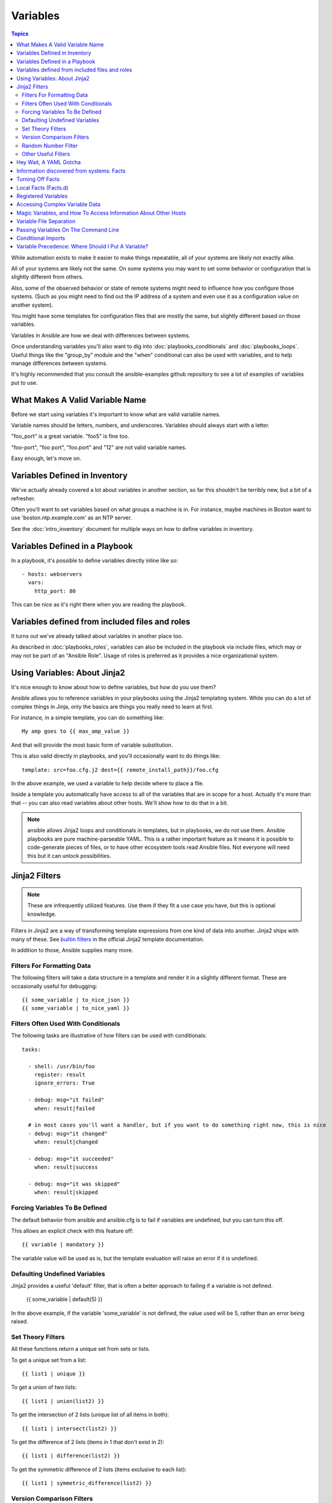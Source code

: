 Variables
=========

.. contents:: Topics

While automation exists to make it easier to make things repeatable, all of your systems are likely not exactly alike.

All of your systems are likely not the same.  On some systems you may want to set some behavior
or configuration that is slightly different from others. 

Also, some of the observed behavior or state 
of remote systems might need to influence how you configure those systems.  (Such as you might need to find out the IP
address of a system and even use it as a configuration value on another system).

You might have some templates for configuration files that are mostly the same, but slightly different
based on those variables.  

Variables in Ansible are how we deal with differences between systems.  

Once understanding variables you'll also want to dig into :doc:`playbooks_conditionals` and :doc:`playbooks_loops`.
Useful things like the "group_by" module
and the "when" conditional can also be used with variables, and to help manage differences between systems.

It's highly recommended that you consult the ansible-examples github repository to see a lot of examples of variables put to use.

.. _valid_variable_names:

What Makes A Valid Variable Name
````````````````````````````````

Before we start using variables it's important to know what are valid variable names.

Variable names should be letters, numbers, and underscores.  Variables should always start with a letter.

"foo_port" is a great variable.  "foo5" is fine too.  

"foo-port", "foo port", "foo.port" and "12" are not valid variable names.

Easy enough, let's move on.

.. _variables_in_inventory:

Variables Defined in Inventory
``````````````````````````````

We've actually already covered a lot about variables in another section, so far this shouldn't be terribly new, but
a bit of a refresher.

Often you'll want to set variables based on what groups a machine is in.  For instance, maybe machines in Boston
want to use 'boston.ntp.example.com' as an NTP server.

See the :doc:`intro_inventory` document for multiple ways on how to define variables in inventory.

.. _playbook_variables:

Variables Defined in a Playbook
```````````````````````````````

In a playbook, it's possible to define variables directly inline like so::

   - hosts: webservers
     vars:
       http_port: 80

This can be nice as it's right there when you are reading the playbook.

.. _included_variables:

Variables defined from included files and roles
```````````````````````````````````````````````

It turns out we've already talked about variables in another place too.

As described in :doc:`playbooks_roles`, variables can also be included in the playbook via include files, which may or may
not be part of an "Ansible Role".  Usage of roles is preferred as it provides a nice organizational system.

.. _about_jinja2:

Using Variables: About Jinja2
`````````````````````````````

It's nice enough to know about how to define variables, but how do you use them?

Ansible allows you to
reference variables in your playbooks using the Jinja2 templating system.  While you can do a lot of complex
things in Jinja, only the basics are things you really need to learn at first.

For instance, in a simple template, you can do something like::

    My amp goes to {{ max_amp_value }}

And that will provide the most basic form of variable substitution.

This is also valid directly in playbooks, and you'll occasionally want to do things like::

    template: src=foo.cfg.j2 dest={{ remote_install_path}}/foo.cfg

In the above example, we used a variable to help decide where to place a file.

Inside a template you automatically have access to all of the variables that are in scope for a host.  Actually
it's more than that -- you can also read variables about other hosts.  We'll show how to do that in a bit.

.. note:: ansible allows Jinja2 loops and conditionals in templates, but in playbooks, we do not use them.  Ansible
   playbooks are pure machine-parseable YAML.  This is a rather important feature as it means it is possible to code-generate
   pieces of files, or to have other ecosystem tools read Ansible files.  Not everyone will need this but it can unlock
   possibilities.

.. _jinja2_filters:

Jinja2 Filters
``````````````

.. note:: These are infrequently utilized features.  Use them if they fit a use case you have, but this is optional knowledge.

Filters in Jinja2 are a way of transforming template expressions from one kind of data into another.  Jinja2
ships with many of these. See `builtin filters`_ in the official Jinja2 template documentation.

In addition to those, Ansible supplies many more.

.. _filters_for_formatting_data:

Filters For Formatting Data
---------------------------

The following filters will take a data structure in a template and render it in a slightly different format.  These
are occasionally useful for debugging::

    {{ some_variable | to_nice_json }}
    {{ some_variable | to_nice_yaml }}

.. _filters_used_with_conditionals:

Filters Often Used With Conditionals
------------------------------------

The following tasks are illustrative of how filters can be used with conditionals::

    tasks:

      - shell: /usr/bin/foo
        register: result
        ignore_errors: True

      - debug: msg="it failed"
        when: result|failed

      # in most cases you'll want a handler, but if you want to do something right now, this is nice
      - debug: msg="it changed"
        when: result|changed

      - debug: msg="it succeeded"
        when: result|success

      - debug: msg="it was skipped"
        when: result|skipped

.. _forcing_variables_to_be_defined:

Forcing Variables To Be Defined
-------------------------------

The default behavior from ansible and ansible.cfg is to fail if variables are undefined, but you can turn this off.

This allows an explicit check with this feature off::

    {{ variable | mandatory }}

The variable value will be used as is, but the template evaluation will raise an error if it is undefined.


.. _defaulting_undefined_variables:

Defaulting Undefined Variables
------------------------------

Jinja2 provides a useful 'default' filter, that is often a better approach to failing if a variable is not defined.

    {{ some_variable | default(5) }}

In the above example, if the variable 'some_variable' is not defined, the value used will be 5, rather than an error
being raised.

.. _set_theory_filters:

Set Theory Filters
--------------------
All these functions return a unique set from sets or lists.

.. versionadded:: 1.4

To get a unique set from a list::

    {{ list1 | unique }}

To get a union of two lists::

    {{ list1 | union(list2) }}

To get the intersection of 2 lists (unique list of all items in both)::

    {{ list1 | intersect(list2) }}

To get the difference of 2 lists (items in 1 that don't exist in 2)::

    {{ list1 | difference(list2) }}

To get the symmetric difference of 2 lists (items exclusive to each list)::

    {{ list1 | symmetric_difference(list2) }}

.. _version_comparison_filters:

Version Comparison Filters
--------------------------

.. versionadded:: 1.6

To compare a version number, such as checking if the ``ansible_distribution_version``
version is greater than or equal to '12.04', you can use the ``version_compare`` filter::

The ``version_compare`` filter can also be used to evaluate the ``ansible_distribution_version``::

    {{ ansible_distribution_version | version_compare('12.04', '>=') }}

If ``ansible_distribution_version`` is greater than or equal to 12, this filter will return True, otherwise
it will return False.

The ``version_compare`` filter accepts the following operators::

    <, lt, <=, le, >, gt, >=, ge, ==, =, eq, !=, <>, ne

This filter also accepts a 3rd parameter, ``strict`` which defines if strict version parsing should
be used.  The default is ``False``, and if set as ``True`` will use more strict version parsing::

    {{ sample_version_var | version_compare('1.0', operator='lt', strict=True) }}

.. _random_filter

Random Number Filter
--------------------------

.. versionadded:: 1.6

To get a random number from 0 to supplied end::

    {{ 59 |random}} * * * * root /script/from/cron

Get a random number from 0 to 100 but in steps of 10::

    {{ 100 |random(step=10) }}  => 70

Get a random number from 1 to 100 but in steps of 10::

    {{ 100 |random(1, 10) }}    => 31
    {{ 100 |random(start=1, step=10) }}    => 51


.. _other_useful_filters:

Other Useful Filters
--------------------

To get the last name of a file path, like 'foo.txt' out of '/etc/asdf/foo.txt'::

    {{ path | basename }} 

To get the directory from a path::

    {{ path | dirname }}

To expand a path containing a tilde (`~`) character (new in version 1.5)::

    {{ path | expanduser }}

To work with Base64 encoded strings::

    {{ encoded | b64decode }}
    {{ decoded | b64encode }}

To take an md5sum of a filename::

    {{ filename | md5 }}

To cast values as certain types, such as when you input a string as "True" from a vars_prompt and the system
doesn't know it is a boolean value::

   - debug: msg=test
     when: some_string_value | bool

To replace text in a string with regex, use the "regex_replace" filter::

    # convert "ansible" to "able"    
    {{ 'ansible' | regex_replace('^a.*i(.*)$', 'a\\1') }}         

    # convert "foobar" to "bar"
    {{ 'foobar' | regex_replace('^f.*o(.*)$', '\\1') }}

A few useful filters are typically added with each new Ansible release.  The development documentation shows
how to extend Ansible filters by writing your own as plugins, though in general, we encourage new ones
to be added to core so everyone can make use of them.

.. _yaml_gotchas:

Hey Wait, A YAML Gotcha
```````````````````````

YAML syntax requires that if you start a value with {{ foo }} you quote the whole line, since it wants to be
sure you aren't trying to start a YAML dictionary.  This is covered on the :doc:`YAMLSyntax` page.

This won't work::

    - hosts: app_servers
      vars:
          app_path: {{ base_path }}/22

Do it like this and you'll be fine::

    - hosts: app_servers
      vars:
           app_path: "{{ base_path }}/22"

.. _vars_and_facts:

Information discovered from systems: Facts
``````````````````````````````````````````

There are other places where variables can come from, but these are a type of variable that are discovered, not set by the user.

Facts are information derived from speaking with your remote systems.

An example of this might be the ip address of the remote host, or what the operating system is. 

To see what information is available, try the following::

    ansible hostname -m setup

This will return a ginormous amount of variable data, which may look like this, as taken from Ansible 1.4 on a Ubuntu 12.04 system::

        "ansible_all_ipv4_addresses": [
            "REDACTED IP ADDRESS"
        ], 
        "ansible_all_ipv6_addresses": [
            "REDACTED IPV6 ADDRESS"
        ], 
        "ansible_architecture": "x86_64", 
        "ansible_bios_date": "09/20/2012", 
        "ansible_bios_version": "6.00", 
        "ansible_cmdline": {
            "BOOT_IMAGE": "/boot/vmlinuz-3.5.0-23-generic", 
            "quiet": true, 
            "ro": true, 
            "root": "UUID=4195bff4-e157-4e41-8701-e93f0aec9e22", 
            "splash": true
        }, 
        "ansible_date_time": {
            "date": "2013-10-02", 
            "day": "02", 
            "epoch": "1380756810", 
            "hour": "19", 
            "iso8601": "2013-10-02T23:33:30Z", 
            "iso8601_micro": "2013-10-02T23:33:30.036070Z", 
            "minute": "33", 
            "month": "10", 
            "second": "30", 
            "time": "19:33:30", 
            "tz": "EDT", 
            "year": "2013"
        }, 
        "ansible_default_ipv4": {
            "address": "REDACTED", 
            "alias": "eth0", 
            "gateway": "REDACTED", 
            "interface": "eth0", 
            "macaddress": "REDACTED", 
            "mtu": 1500, 
            "netmask": "255.255.255.0", 
            "network": "REDACTED", 
            "type": "ether"
        }, 
        "ansible_default_ipv6": {}, 
        "ansible_devices": {
            "fd0": {
                "holders": [], 
                "host": "", 
                "model": null, 
                "partitions": {}, 
                "removable": "1", 
                "rotational": "1", 
                "scheduler_mode": "deadline", 
                "sectors": "0", 
                "sectorsize": "512", 
                "size": "0.00 Bytes", 
                "support_discard": "0", 
                "vendor": null
            }, 
            "sda": {
                "holders": [], 
                "host": "SCSI storage controller: LSI Logic / Symbios Logic 53c1030 PCI-X Fusion-MPT Dual Ultra320 SCSI (rev 01)", 
                "model": "VMware Virtual S", 
                "partitions": {
                    "sda1": {
                        "sectors": "39843840", 
                        "sectorsize": 512, 
                        "size": "19.00 GB", 
                        "start": "2048"
                    }, 
                    "sda2": {
                        "sectors": "2", 
                        "sectorsize": 512, 
                        "size": "1.00 KB", 
                        "start": "39847934"
                    }, 
                    "sda5": {
                        "sectors": "2093056", 
                        "sectorsize": 512, 
                        "size": "1022.00 MB", 
                        "start": "39847936"
                    }
                }, 
                "removable": "0", 
                "rotational": "1", 
                "scheduler_mode": "deadline", 
                "sectors": "41943040", 
                "sectorsize": "512", 
                "size": "20.00 GB", 
                "support_discard": "0", 
                "vendor": "VMware,"
            }, 
            "sr0": {
                "holders": [], 
                "host": "IDE interface: Intel Corporation 82371AB/EB/MB PIIX4 IDE (rev 01)", 
                "model": "VMware IDE CDR10", 
                "partitions": {}, 
                "removable": "1", 
                "rotational": "1", 
                "scheduler_mode": "deadline", 
                "sectors": "2097151", 
                "sectorsize": "512", 
                "size": "1024.00 MB", 
                "support_discard": "0", 
                "vendor": "NECVMWar"
            }
        }, 
        "ansible_distribution": "Ubuntu", 
        "ansible_distribution_release": "precise", 
        "ansible_distribution_version": "12.04", 
        "ansible_domain": "", 
        "ansible_env": {
            "COLORTERM": "gnome-terminal", 
            "DISPLAY": ":0", 
            "HOME": "/home/mdehaan", 
            "LANG": "C", 
            "LESSCLOSE": "/usr/bin/lesspipe %s %s", 
            "LESSOPEN": "| /usr/bin/lesspipe %s", 
            "LOGNAME": "root", 
            "LS_COLORS": "rs=0:di=01;34:ln=01;36:mh=00:pi=40;33:so=01;35:do=01;35:bd=40;33;01:cd=40;33;01:or=40;31;01:su=37;41:sg=30;43:ca=30;41:tw=30;42:ow=34;42:st=37;44:ex=01;32:*.tar=01;31:*.tgz=01;31:*.arj=01;31:*.taz=01;31:*.lzh=01;31:*.lzma=01;31:*.tlz=01;31:*.txz=01;31:*.zip=01;31:*.z=01;31:*.Z=01;31:*.dz=01;31:*.gz=01;31:*.lz=01;31:*.xz=01;31:*.bz2=01;31:*.bz=01;31:*.tbz=01;31:*.tbz2=01;31:*.tz=01;31:*.deb=01;31:*.rpm=01;31:*.jar=01;31:*.war=01;31:*.ear=01;31:*.sar=01;31:*.rar=01;31:*.ace=01;31:*.zoo=01;31:*.cpio=01;31:*.7z=01;31:*.rz=01;31:*.jpg=01;35:*.jpeg=01;35:*.gif=01;35:*.bmp=01;35:*.pbm=01;35:*.pgm=01;35:*.ppm=01;35:*.tga=01;35:*.xbm=01;35:*.xpm=01;35:*.tif=01;35:*.tiff=01;35:*.png=01;35:*.svg=01;35:*.svgz=01;35:*.mng=01;35:*.pcx=01;35:*.mov=01;35:*.mpg=01;35:*.mpeg=01;35:*.m2v=01;35:*.mkv=01;35:*.webm=01;35:*.ogm=01;35:*.mp4=01;35:*.m4v=01;35:*.mp4v=01;35:*.vob=01;35:*.qt=01;35:*.nuv=01;35:*.wmv=01;35:*.asf=01;35:*.rm=01;35:*.rmvb=01;35:*.flc=01;35:*.avi=01;35:*.fli=01;35:*.flv=01;35:*.gl=01;35:*.dl=01;35:*.xcf=01;35:*.xwd=01;35:*.yuv=01;35:*.cgm=01;35:*.emf=01;35:*.axv=01;35:*.anx=01;35:*.ogv=01;35:*.ogx=01;35:*.aac=00;36:*.au=00;36:*.flac=00;36:*.mid=00;36:*.midi=00;36:*.mka=00;36:*.mp3=00;36:*.mpc=00;36:*.ogg=00;36:*.ra=00;36:*.wav=00;36:*.axa=00;36:*.oga=00;36:*.spx=00;36:*.xspf=00;36:", 
            "MAIL": "/var/mail/root", 
            "OLDPWD": "/root/ansible/docsite", 
            "PATH": "/usr/local/sbin:/usr/local/bin:/usr/sbin:/usr/bin:/sbin:/bin", 
            "PWD": "/root/ansible", 
            "SHELL": "/bin/bash", 
            "SHLVL": "1", 
            "SUDO_COMMAND": "/bin/bash", 
            "SUDO_GID": "1000", 
            "SUDO_UID": "1000", 
            "SUDO_USER": "mdehaan", 
            "TERM": "xterm", 
            "USER": "root", 
            "USERNAME": "root", 
            "XAUTHORITY": "/home/mdehaan/.Xauthority", 
            "_": "/usr/local/bin/ansible"
        }, 
        "ansible_eth0": {
            "active": true, 
            "device": "eth0", 
            "ipv4": {
                "address": "REDACTED", 
                "netmask": "255.255.255.0", 
                "network": "REDACTED"
            }, 
            "ipv6": [
                {
                    "address": "REDACTED", 
                    "prefix": "64", 
                    "scope": "link"
                }
            ], 
            "macaddress": "REDACTED", 
            "module": "e1000", 
            "mtu": 1500, 
            "type": "ether"
        }, 
        "ansible_form_factor": "Other", 
        "ansible_fqdn": "ubuntu2", 
        "ansible_hostname": "ubuntu2", 
        "ansible_interfaces": [
            "lo", 
            "eth0"
        ], 
        "ansible_kernel": "3.5.0-23-generic", 
        "ansible_lo": {
            "active": true, 
            "device": "lo", 
            "ipv4": {
                "address": "127.0.0.1", 
                "netmask": "255.0.0.0", 
                "network": "127.0.0.0"
            }, 
            "ipv6": [
                {
                    "address": "::1", 
                    "prefix": "128", 
                    "scope": "host"
                }
            ], 
            "mtu": 16436, 
            "type": "loopback"
        }, 
        "ansible_lsb": {
            "codename": "precise", 
            "description": "Ubuntu 12.04.2 LTS", 
            "id": "Ubuntu", 
            "major_release": "12", 
            "release": "12.04"
        }, 
        "ansible_machine": "x86_64", 
        "ansible_memfree_mb": 74, 
        "ansible_memtotal_mb": 991, 
        "ansible_mounts": [
            {
                "device": "/dev/sda1", 
                "fstype": "ext4", 
                "mount": "/", 
                "options": "rw,errors=remount-ro", 
                "size_available": 15032406016, 
                "size_total": 20079898624
            }
        ], 
        "ansible_os_family": "Debian", 
        "ansible_pkg_mgr": "apt", 
        "ansible_processor": [
            "Intel(R) Core(TM) i7 CPU         860  @ 2.80GHz"
        ], 
        "ansible_processor_cores": 1, 
        "ansible_processor_count": 1, 
        "ansible_processor_threads_per_core": 1, 
        "ansible_processor_vcpus": 1, 
        "ansible_product_name": "VMware Virtual Platform", 
        "ansible_product_serial": "REDACTED", 
        "ansible_product_uuid": "REDACTED", 
        "ansible_product_version": "None", 
        "ansible_python_version": "2.7.3", 
        "ansible_selinux": false, 
        "ansible_ssh_host_key_dsa_public": "REDACTED KEY VALUE"
        "ansible_ssh_host_key_ecdsa_public": "REDACTED KEY VALUE"
        "ansible_ssh_host_key_rsa_public": "REDACTED KEY VALUE"
        "ansible_swapfree_mb": 665, 
        "ansible_swaptotal_mb": 1021, 
        "ansible_system": "Linux", 
        "ansible_system_vendor": "VMware, Inc.", 
        "ansible_user_id": "root", 
        "ansible_userspace_architecture": "x86_64", 
        "ansible_userspace_bits": "64", 
        "ansible_virtualization_role": "guest", 
        "ansible_virtualization_type": "VMware"

In the above the model of the first harddrive may be referenced in a template or playbook as::

    {{ ansible_devices.sda.model }}

Similarly, the hostname as the system reports it is::

    {{ ansible_hostname }}


Facts are frequently used in conditionals (see :doc:`playbooks_conditionals`) and also in templates.

Facts can be also used to create dynamic groups of hosts that match particular criteria, see the :doc:`modules` documentation on 'group_by' for details, as well as in generalized conditional statements as discussed in the :doc:`playbooks_conditionals` chapter.

.. _disabling_facts:

Turning Off Facts
`````````````````

If you know you don't need any fact data about your hosts, and know everything about your systems centrally, you
can turn off fact gathering.  This has advantages in scaling Ansible in push mode with very large numbers of
systems, mainly, or if you are using Ansible on experimental platforms.   In any play, just do this::

    - hosts: whatever
      gather_facts: no

.. _local_facts:

Local Facts (Facts.d)
`````````````````````

.. versionadded:: 1.3

As discussed in the playbooks chapter, Ansible facts are a way of getting data about remote systems for use in playbook variables.
Usually these are discovered automatically by the 'setup' module in Ansible. Users can also write custom facts modules, as described
in the API guide.  However, what if you want to have a simple way to provide system or user
provided data for use in Ansible variables, without writing a fact module?  

For instance, what if you want users to be able to control some aspect about how their systems are managed? "Facts.d" is one such mechanism.

.. note:: Perhaps "local facts" is a bit of a misnomer, it means "locally supplied user values" as opposed to "centrally supplied user values", or what facts are -- "locally dynamically determined values".

If a remotely managed system has an "/etc/ansible/facts.d" directory, any files in this directory
ending in ".fact", can be JSON, INI, or executable files returning JSON, and these can supply local facts in Ansible.

For instance assume a /etc/ansible/facts.d/preferences.fact::

    [general]
    asdf=1
    bar=2

This will produce a hash variable fact named "general" with 'asdf' and 'bar' as members.
To validate this, run the following::

    ansible <hostname> -m setup -a "filter=ansible_local"

And you will see the following fact added::

    "ansible_local": {
            "preferences": {
                "general": {
                    "asdf" : "1", 
                    "bar"  : "2"
                }
            }
     }

And this data can be accessed in a template/playbook as::

     {{ ansible_local.preferences.general.asdf }}

The local namespace prevents any user supplied fact from overriding system facts
or variables defined elsewhere in the playbook.

.. _registered_variables:

Registered Variables
````````````````````

Another major use of variables is running a command and using the result of that command to save the result into a variable. Results will vary from module to module. Use of -v when executing playbooks will show possible values for the results.

The value of a task being executed in ansible can be saved in a variable and used later.  See some examples of this in the
:doc:`playbooks_conditionals` chapter.

While it's mentioned elsewhere in that document too, here's a quick syntax example::

   - hosts: web_servers

     tasks:

        - shell: /usr/bin/foo
          register: foo_result
          ignore_errors: True

        - shell: /usr/bin/bar
          when: foo_result.rc == 5

Registered variables are valid on the host the remainder of the playbook run, which is the same as the lifetime of "facts"
in Ansible.  Effectively registered variables are just like facts.

.. _accessing_complex_variable_data:

Accessing Complex Variable Data
```````````````````````````````

We already talked about facts a little higher up in the documentation.

Some provided facts, like networking information, are made available as nested data structures.  To access
them a simple {{ foo }} is not sufficient, but it is still easy to do.   Here's how we get an IP address::

    {{ ansible_eth0["ipv4"]["address"] }}

OR alternatively::

    {{ ansible_eth0.ipv4.address }}

Similarly, this is how we access the first element of an array::

    {{ foo[0] }}

.. _magic_variables_and_hostvars:

Magic Variables, and How To Access Information About Other Hosts
````````````````````````````````````````````````````````````````

Even if you didn't define them yourself, Ansible provides a few variables for you automatically.
The most important of these are 'hostvars', 'group_names', and 'groups'.  Users should not use
these names themselves as they are reserved.  'environment' is also reserved.

Hostvars lets you ask about the variables of another host, including facts that have been gathered
about that host.  If, at this point, you haven't talked to that host yet in any play in the playbook
or set of playbooks, you can get at the variables, but you will not be able to see the facts.

If your database server wants to use the value of a 'fact' from another node, or an inventory variable
assigned to another node, it's easy to do so within a template or even an action line::

    {{ hostvars['test.example.com']['ansible_distribution'] }}

Additionally, *group_names* is a list (array) of all the groups the current host is in.  This can be used in templates using Jinja2 syntax to make template source files that vary based on the group membership (or role) of the host::

   {% if 'webserver' in group_names %}
      # some part of a configuration file that only applies to webservers
   {% endif %}

*groups* is a list of all the groups (and hosts) in the inventory.  This can be used to enumerate all hosts within a group.
For example::

   {% for host in groups['app_servers'] %}
      # something that applies to all app servers.
   {% endfor %}

A frequently used idiom is walking a group to find all IP addresses in that group::

   {% for host in groups['app_servers'] %}
      {{ hostvars[host]['ansible_eth0']['ipv4']['address'] }}
   {% endfor %}

An example of this could include pointing a frontend proxy server to all of the app servers, setting up the correct firewall rules between servers, etc.

Additionally, *inventory_hostname* is the name of the hostname as configured in Ansible's inventory host file.  This can
be useful for when you don't want to rely on the discovered hostname `ansible_hostname` or for other mysterious
reasons.  If you have a long FQDN, *inventory_hostname_short* also contains the part up to the first
period, without the rest of the domain.

*play_hosts* is available as a list of hostnames that are in scope for the current play. This may be useful for filling out templates with multiple hostnames or for injecting the list into the rules for a load balancer.

Don't worry about any of this unless you think you need it.  You'll know when you do.

Also available, *inventory_dir* is the pathname of the directory holding Ansible's inventory host file, *inventory_file* is the pathname and the filename pointing to the Ansible's inventory host file.

.. _variable_file_seperation_details:

Variable File Separation
````````````````````````

It's a great idea to keep your playbooks under source control, but
you may wish to make the playbook source public while keeping certain
important variables private.  Similarly, sometimes you may just
want to keep certain information in different files, away from
the main playbook.

You can do this by using an external variables file, or files, just like this::

    ---

    - hosts: all
      remote_user: root
      vars:
        favcolor: blue
      vars_files:
        - /vars/external_vars.yml

      tasks:

      - name: this is just a placeholder
        command: /bin/echo foo

This removes the risk of sharing sensitive data with others when
sharing your playbook source with them.

The contents of each variables file is a simple YAML dictionary, like this::

    ---
    # in the above example, this would be vars/external_vars.yml
    somevar: somevalue
    password: magic

.. note::
   It's also possible to keep per-host and per-group variables in very
   similar files, this is covered in :doc:`intro_patterns`.

.. _passing_variables_on_the_command_line:

Passing Variables On The Command Line
`````````````````````````````````````

In addition to `vars_prompt` and `vars_files`, it is possible to send variables over
the Ansible command line.  This is particularly useful when writing a generic release playbook
where you may want to pass in the version of the application to deploy::

    ansible-playbook release.yml --extra-vars "version=1.23.45 other_variable=foo"

This is useful, for, among other things, setting the hosts group or the user for the playbook.

Example::

    ---

    - hosts: '{{ hosts }}'
      remote_user: '{{ user }}'

      tasks:
         - ...

    ansible-playbook release.yml --extra-vars "hosts=vipers user=starbuck"

As of Ansible 1.2, you can also pass in extra vars as quoted JSON, like so::

    --extra-vars '{"pacman":"mrs","ghosts":["inky","pinky","clyde","sue"]}'

The key=value form is obviously simpler, but it's there if you need it!

As of Ansible 1.3, extra vars can be loaded from a JSON file with the "@" syntax::

    --extra-vars "@some_file.json"

Also as of Ansible 1.3, extra vars can be formatted as YAML, either on the command line
or in a file as above.

.. _conditional_imports:

Conditional Imports
```````````````````

.. note:: This behavior is infrequently used in Ansible.  You may wish to skip this section.  The 'group_by' module as described in the module documentation is a better way to achieve this behavior in most cases.

Sometimes you will want to do certain things differently in a playbook based on certain criteria.
Having one playbook that works on multiple platforms and OS versions is a good example.

As an example, the name of the Apache package may be different between CentOS and Debian,
but it is easily handled with a minimum of syntax in an Ansible Playbook::

    ---

    - hosts: all
      remote_user: root
      vars_files:
        - "vars/common.yml"
        - [ "vars/{{ ansible_os_family }}.yml", "vars/os_defaults.yml" ]

      tasks:

      - name: make sure apache is running
        service: name={{ apache }} state=running

.. note::
   The variable 'ansible_os_family' is being interpolated into
   the list of filenames being defined for vars_files.

As a reminder, the various YAML files contain just keys and values::

    ---
    # for vars/CentOS.yml
    apache: httpd
    somethingelse: 42

How does this work?  If the operating system was 'CentOS', the first file Ansible would try to import
would be 'vars/CentOS.yml', followed by '/vars/os_defaults.yml' if that file
did not exist.   If no files in the list were found, an error would be raised.
On Debian, it would instead first look towards 'vars/Debian.yml' instead of 'vars/CentOS.yml', before
falling back on 'vars/os_defaults.yml'. Pretty simple.

To use this conditional import feature, you'll need facter or ohai installed prior to running the playbook, but
you can of course push this out with Ansible if you like::

    # for facter
    ansible -m yum -a "pkg=facter ensure=installed"
    ansible -m yum -a "pkg=ruby-json ensure=installed"

    # for ohai
    ansible -m yum -a "pkg=ohai ensure=installed"

Ansible's approach to configuration -- separating variables from tasks, keeps your playbooks
from turning into arbitrary code with ugly nested ifs, conditionals, and so on - and results
in more streamlined & auditable configuration rules -- especially because there are a
minimum of decision points to track.

.. _variable_precedence:

Variable Precedence: Where Should I Put A Variable?
```````````````````````````````````````````````````

A lot of folks may ask about how variables override another.  Ultimately it's Ansible's philosophy that it's better
you know where to put a variable, and then you have to think about it a lot less.  

Avoid defining the variable "x" in 47 places and then ask the question "which x gets used".  
Why?  Because that's not Ansible's Zen philosophy of doing things.

There is only one Empire State Building. One Mona Lisa, etc.  Figure out where to define a variable, and don't make
it complicated.

However, let's go ahead and get precedence out of the way!  It exists.  It's a real thing, and you might have
a use for it.

If multiple variables of the same name are defined in different places, they win in a certain order, which is::

    * -e variables always win
    * then comes "most everything else"
    * then comes variables defined in inventory
    * then comes facts discovered about a system
    * then "role defaults", which are the most "defaulty" and lose in priority to everything.

.. note:: In versions prior to 1.5.4, facts discovered about a system were in the "most everything else" category above.

That seems a little theoretical.  Let's show some examples and where you would choose to put what based on the kind of 
control you might want over values.

First off, group variables are super powerful.

Site wide defaults should be defined as a 'group_vars/all' setting.  Group variables are generally placed alongside
your inventory file.  They can also be returned by a dynamic inventory script (see :doc:`intro_dynamic_inventory`) or defined
in things like :doc:`tower` from the UI or API::

    ---
    # file: /etc/ansible/group_vars/all
    # this is the site wide default
    ntp_server: default-time.example.com

Regional information might be defined in a 'group_vars/region' variable.  If this group is a child of the 'all' group (which it is, because all groups are), it will override the group that is higher up and more general::

    ---
    # file: /etc/ansible/group_vars/boston
    ntp_server: boston-time.example.com 

If for some crazy reason we wanted to tell just a specific host to use a specific NTP server, it would then override the group variable!::

    ---
    # file: /etc/ansible/host_vars/xyz.boston.example.com
    ntp_server: override.example.com

So that covers inventory and what you would normally set there.  It's a great place for things that deal with geography or behavior.  Since groups are frequently the entity that maps roles onto hosts, it is sometimes a shortcut to set variables on the group instead of defining them on a role.  You could go either way.

Remember:  Child groups override parent groups, and hosts always override their groups.

Next up: learning about role variable precedence.

We'll pretty much assume you are using roles at this point.  You should be using roles for sure.  Roles are great.  You are using
roles aren't you?  Hint hint.  

Ok, so if you are writing a redistributable role with reasonable defaults, put those in the 'roles/x/defaults/main.yml' file.  This means
the role will bring along a default value but ANYTHING in Ansible will override it.  It's just a default.  That's why it says "defaults" :)
See :doc:`playbooks_roles` for more info about this::

    ---
    # file: roles/x/defaults/main.yml
    # if not overridden in inventory or as a parameter, this is the value that will be used
    http_port: 80

if you are writing a role and want to ensure the value in the role is absolutely used in that role, and is not going to be overridden
by inventory, you should but it in roles/x/vars/main.yml like so, and inventory values cannot override it.  -e however, still will::

    ---
    # file: roles/x/vars/main.yml
    # this will absolutely be used in this role
    http_port: 80

So the above is a great way to plug in constants about the role that are always true.  If you are not sharing your role with others,
app specific behaviors like ports is fine to put in here.  But if you are sharing roles with others, putting variables in here might
be bad. Nobody will be able to override them with inventory, but they still can by passing a parameter to the role.

Parameterized roles are useful.

If you are using a role and want to override a default, pass it as a parameter to the role like so::

    roles:
       - { name: apache, http_port: 8080 }

This makes it clear to the playbook reader that you've made a conscious choice to override some default in the role, or pass in some
configuration that the role can't assume by itself.  It also allows you to pass something site-specific that isn't really part of the
role you are sharing with others.

This can often be used for things that might apply to some hosts multiple times,
like so::

    roles:
       - { role: app_user, name: Ian    }
       - { role: app_user, name: Terry  }
       - { role: app_user, name: Graham }
       - { role: app_user, name: John   }

That's a bit arbitrary, but you can see how the same role was invoked multiple Times.  In that example it's quite likely there was
no default for 'name' supplied at all.  Ansible can yell at you when variables aren't defined -- it's the default behavior in fact.

So that's a bit about roles.

There are a few bonus things that go on with roles.

Generally speaking, variables set in one role are available to others.  This means if you have a "roles/common/vars/main.yml" you
can set variables in there and make use of them in other roles and elsewhere in your playbook::

     roles:
        - { role: common_settings }
        - { role: something, foo: 12 }
        - { role: something_else }

.. note:: There are some protections in place to avoid the need to namespace variables.  
          In the above, variables defined in common_settings are most definitely available to 'app_user' and 'something_else' tasks, but if
          "something's" guaranteed to have foo set at 12, even if somewhere deep in common settings it set foo to 20.

So, that's precedence, explained in a more direct way.  Don't worry about precedence, just think about if your role is defining a
variable that is a default, or a "live" variable you definitely want to use.  Inventory lies in precedence right in the middle, and
if you want to forcibly override something, use -e.

If you found that a little hard to understand, take a look at the `ansible-examples`_ repo on our github for a bit more about
how all of these things can work together.

.. _ansible-examples: https://github.com/ansible/ansible-examples
.. _builtin filters: http://jinja.pocoo.org/docs/templates/#builtin-filters

.. seealso::

   :doc:`playbooks`
       An introduction to playbooks
   :doc:`playbooks_conditionals`
       Conditional statements in playbooks
   :doc:`playbooks_loops`
       Looping in playbooks
   :doc:`playbooks_roles`
       Playbook organization by roles
   :doc:`playbooks_best_practices`
       Best practices in playbooks
   `User Mailing List <http://groups.google.com/group/ansible-devel>`_
       Have a question?  Stop by the google group!
   `irc.freenode.net <http://irc.freenode.net>`_
       #ansible IRC chat channel


